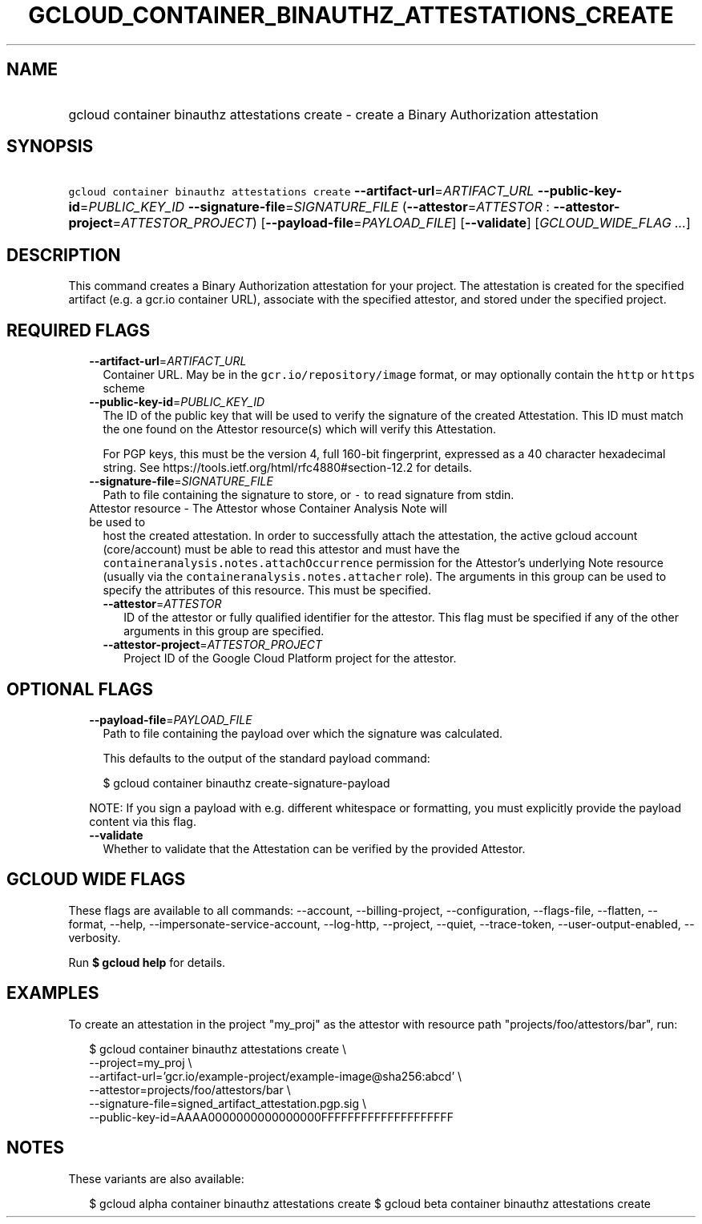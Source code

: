 
.TH "GCLOUD_CONTAINER_BINAUTHZ_ATTESTATIONS_CREATE" 1



.SH "NAME"
.HP
gcloud container binauthz attestations create \- create a Binary Authorization attestation



.SH "SYNOPSIS"
.HP
\f5gcloud container binauthz attestations create\fR \fB\-\-artifact\-url\fR=\fIARTIFACT_URL\fR \fB\-\-public\-key\-id\fR=\fIPUBLIC_KEY_ID\fR \fB\-\-signature\-file\fR=\fISIGNATURE_FILE\fR (\fB\-\-attestor\fR=\fIATTESTOR\fR\ :\ \fB\-\-attestor\-project\fR=\fIATTESTOR_PROJECT\fR) [\fB\-\-payload\-file\fR=\fIPAYLOAD_FILE\fR] [\fB\-\-validate\fR] [\fIGCLOUD_WIDE_FLAG\ ...\fR]



.SH "DESCRIPTION"

This command creates a Binary Authorization attestation for your project. The
attestation is created for the specified artifact (e.g. a gcr.io container URL),
associate with the specified attestor, and stored under the specified project.



.SH "REQUIRED FLAGS"

.RS 2m
.TP 2m
\fB\-\-artifact\-url\fR=\fIARTIFACT_URL\fR
Container URL. May be in the \f5gcr.io/repository/image\fR format, or may
optionally contain the \f5http\fR or \f5https\fR scheme

.TP 2m
\fB\-\-public\-key\-id\fR=\fIPUBLIC_KEY_ID\fR
The ID of the public key that will be used to verify the signature of the
created Attestation. This ID must match the one found on the Attestor
resource(s) which will verify this Attestation.

For PGP keys, this must be the version 4, full 160\-bit fingerprint, expressed
as a 40 character hexadecimal string. See
https://tools.ietf.org/html/rfc4880#section\-12.2 for details.

.TP 2m
\fB\-\-signature\-file\fR=\fISIGNATURE_FILE\fR
Path to file containing the signature to store, or \f5\-\fR to read signature
from stdin.

.TP 2m

Attestor resource \- The Attestor whose Container Analysis Note will be used to
host the created attestation. In order to successfully attach the attestation,
the active gcloud account (core/account) must be able to read this attestor and
must have the \f5containeranalysis.notes.attachOccurrence\fR permission for the
Attestor's underlying Note resource (usually via the
\f5containeranalysis.notes.attacher\fR role). The arguments in this group can be
used to specify the attributes of this resource. This must be specified.


.RS 2m
.TP 2m
\fB\-\-attestor\fR=\fIATTESTOR\fR
ID of the attestor or fully qualified identifier for the attestor. This flag
must be specified if any of the other arguments in this group are specified.

.TP 2m
\fB\-\-attestor\-project\fR=\fIATTESTOR_PROJECT\fR
Project ID of the Google Cloud Platform project for the attestor.


.RE
.RE
.sp

.SH "OPTIONAL FLAGS"

.RS 2m
.TP 2m
\fB\-\-payload\-file\fR=\fIPAYLOAD_FILE\fR
Path to file containing the payload over which the signature was calculated.

This defaults to the output of the standard payload command:

.RS 2m
$ gcloud container binauthz create\-signature\-payload
.RE

NOTE: If you sign a payload with e.g. different whitespace or formatting, you
must explicitly provide the payload content via this flag.

.TP 2m
\fB\-\-validate\fR
Whether to validate that the Attestation can be verified by the provided
Attestor.


.RE
.sp

.SH "GCLOUD WIDE FLAGS"

These flags are available to all commands: \-\-account, \-\-billing\-project,
\-\-configuration, \-\-flags\-file, \-\-flatten, \-\-format, \-\-help,
\-\-impersonate\-service\-account, \-\-log\-http, \-\-project, \-\-quiet,
\-\-trace\-token, \-\-user\-output\-enabled, \-\-verbosity.

Run \fB$ gcloud help\fR for details.



.SH "EXAMPLES"

To create an attestation in the project "my_proj" as the attestor with resource
path "projects/foo/attestors/bar", run:

.RS 2m
$ gcloud container binauthz attestations create \e
    \-\-project=my_proj \e
    \-\-artifact\-url='gcr.io/example\-project/example\-image@sha256:abcd' \e
    \-\-attestor=projects/foo/attestors/bar \e
    \-\-signature\-file=signed_artifact_attestation.pgp.sig \e
    \-\-public\-key\-id=AAAA0000000000000000FFFFFFFFFFFFFFFFFFFF
.RE



.SH "NOTES"

These variants are also available:

.RS 2m
$ gcloud alpha container binauthz attestations create
$ gcloud beta container binauthz attestations create
.RE

